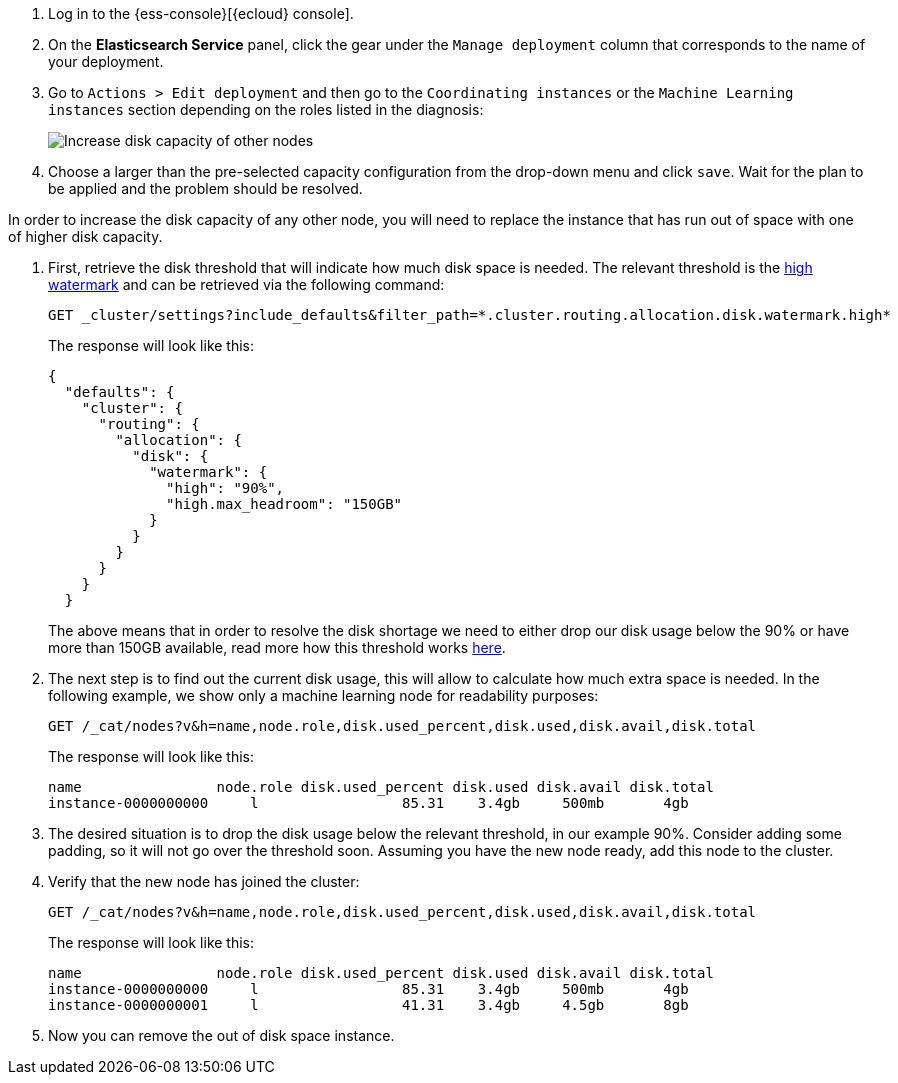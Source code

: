// tag::cloud[]

. Log in to the {ess-console}[{ecloud} console].
+
. On the **Elasticsearch Service** panel, click the gear under the `Manage deployment` column that corresponds to the
name of your deployment.
+
. Go to `Actions > Edit deployment` and then go to the `Coordinating instances` or the `Machine Learning instances`
section depending on the roles listed in the diagnosis:
+
[role="screenshot"]
image::images/troubleshooting/disk/increase-disk-capacity-other-node.png[Increase disk capacity of other nodes,align="center"]

. Choose a larger than the pre-selected capacity configuration from the drop-down menu and click `save`. Wait for
the plan to be applied and the problem should be resolved.

// end::cloud[]

// tag::self-managed[]
In order to increase the disk capacity of any other node, you will need to replace the instance that has run out of
space with one of higher disk capacity.

. First, retrieve the disk threshold that will indicate how much disk space is needed. The relevant threshold is
the <<cluster-routing-watermark-high, high watermark>> and can be retrieved via the following command:
+
[source,console]
----
GET _cluster/settings?include_defaults&filter_path=*.cluster.routing.allocation.disk.watermark.high*
----
+
The response will look like this:
+
[source,console-result]
----
{
  "defaults": {
    "cluster": {
      "routing": {
        "allocation": {
          "disk": {
            "watermark": {
              "high": "90%",
              "high.max_headroom": "150GB"
            }
          }
        }
      }
    }
  }
----
// TEST[skip:illustration purposes only]
+
The above means that in order to resolve the disk shortage we need to either drop our disk usage below the 90% or have
more than 150GB available, read more how this threshold works <<cluster-routing-watermark-high, here>>.

. The next step is to find out the current disk usage, this will allow to calculate how much extra space is needed.
In the following example, we show only a machine learning node for readability purposes:
+
[source,console]
----
GET /_cat/nodes?v&h=name,node.role,disk.used_percent,disk.used,disk.avail,disk.total
----
+
The response will look like this:
+
[source,console-result]
----
name                node.role disk.used_percent disk.used disk.avail disk.total
instance-0000000000     l                 85.31    3.4gb     500mb       4gb
----
// TEST[skip:illustration purposes only]

. The desired situation is to drop the disk usage below the relevant threshold, in our example 90%. Consider adding
some padding, so it will not go over the threshold soon. Assuming you have the new node ready, add this node to the
cluster.

. Verify that the new node has joined the cluster:
+
[source,console]
----
GET /_cat/nodes?v&h=name,node.role,disk.used_percent,disk.used,disk.avail,disk.total
----
+
The response will look like this:
+
[source,console-result]
----
name                node.role disk.used_percent disk.used disk.avail disk.total
instance-0000000000     l                 85.31    3.4gb     500mb       4gb
instance-0000000001     l                 41.31    3.4gb     4.5gb       8gb
----
// TEST[skip:illustration purposes only]
. Now you can remove the out of disk space instance.
// end::self-managed[]
